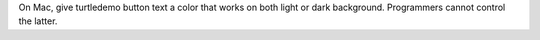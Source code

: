 On Mac, give turtledemo button text a color that works on both light
or dark background.  Programmers cannot control the latter.
